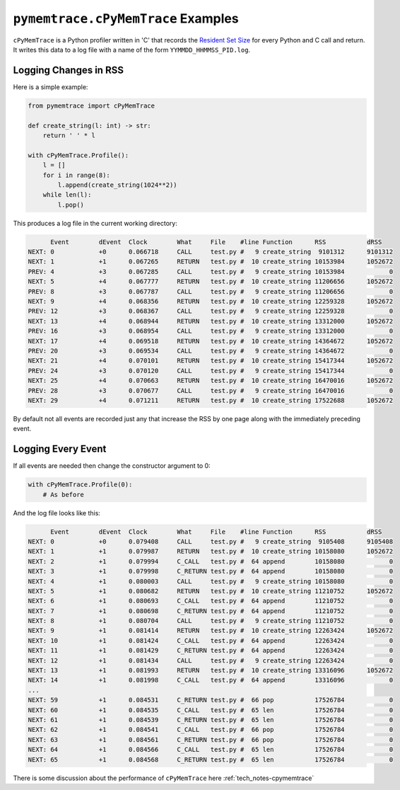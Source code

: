.. _examples-cpymemtrace:

``pymemtrace.cPyMemTrace`` Examples
===============================================

``cPyMemTrace`` is a Python profiler written in 'C' that records the `Resident Set Size <https://en.wikipedia.org/wiki/Resident_set_size>`_
for every Python and C call and return.
It writes this data to a log file with a name of the form ``YYMMDD_HHMMSS_PID.log``.

Logging Changes in RSS
--------------------------------

Here is a simple example:

.. code-block:: python

    from pymemtrace import cPyMemTrace

    def create_string(l: int) -> str:
        return ' ' * l

    with cPyMemTrace.Profile():
        l = []
        for i in range(8):
            l.append(create_string(1024**2))
        while len(l):
            l.pop()

This produces a log file in the current working directory:

.. code-block:: text

          Event        dEvent  Clock        What     File    #line Function      RSS           dRSS
    NEXT: 0            +0      0.066718     CALL     test.py #   9 create_string  9101312      9101312
    NEXT: 1            +1      0.067265     RETURN   test.py #  10 create_string 10153984      1052672
    PREV: 4            +3      0.067285     CALL     test.py #   9 create_string 10153984            0
    NEXT: 5            +4      0.067777     RETURN   test.py #  10 create_string 11206656      1052672
    PREV: 8            +3      0.067787     CALL     test.py #   9 create_string 11206656            0
    NEXT: 9            +4      0.068356     RETURN   test.py #  10 create_string 12259328      1052672
    PREV: 12           +3      0.068367     CALL     test.py #   9 create_string 12259328            0
    NEXT: 13           +4      0.068944     RETURN   test.py #  10 create_string 13312000      1052672
    PREV: 16           +3      0.068954     CALL     test.py #   9 create_string 13312000            0
    NEXT: 17           +4      0.069518     RETURN   test.py #  10 create_string 14364672      1052672
    PREV: 20           +3      0.069534     CALL     test.py #   9 create_string 14364672            0
    NEXT: 21           +4      0.070101     RETURN   test.py #  10 create_string 15417344      1052672
    PREV: 24           +3      0.070120     CALL     test.py #   9 create_string 15417344            0
    NEXT: 25           +4      0.070663     RETURN   test.py #  10 create_string 16470016      1052672
    PREV: 28           +3      0.070677     CALL     test.py #   9 create_string 16470016            0
    NEXT: 29           +4      0.071211     RETURN   test.py #  10 create_string 17522688      1052672

By default not all events are recorded just any that increase the RSS by one page along with the immediately preceding event.

Logging Every Event
--------------------------------

If all events are needed then change the constructor argument to 0:

.. code-block:: python

    with cPyMemTrace.Profile(0):
        # As before

And the log file looks like this:

.. code-block:: text

          Event        dEvent  Clock        What     File    #line Function      RSS           dRSS
    NEXT: 0            +0      0.079408     CALL     test.py #   9 create_string  9105408      9105408
    NEXT: 1            +1      0.079987     RETURN   test.py #  10 create_string 10158080      1052672
    NEXT: 2            +1      0.079994     C_CALL   test.py #  64 append        10158080            0
    NEXT: 3            +1      0.079998     C_RETURN test.py #  64 append        10158080            0
    NEXT: 4            +1      0.080003     CALL     test.py #   9 create_string 10158080            0
    NEXT: 5            +1      0.080682     RETURN   test.py #  10 create_string 11210752      1052672
    NEXT: 6            +1      0.080693     C_CALL   test.py #  64 append        11210752            0
    NEXT: 7            +1      0.080698     C_RETURN test.py #  64 append        11210752            0
    NEXT: 8            +1      0.080704     CALL     test.py #   9 create_string 11210752            0
    NEXT: 9            +1      0.081414     RETURN   test.py #  10 create_string 12263424      1052672
    NEXT: 10           +1      0.081424     C_CALL   test.py #  64 append        12263424            0
    NEXT: 11           +1      0.081429     C_RETURN test.py #  64 append        12263424            0
    NEXT: 12           +1      0.081434     CALL     test.py #   9 create_string 12263424            0
    NEXT: 13           +1      0.081993     RETURN   test.py #  10 create_string 13316096      1052672
    NEXT: 14           +1      0.081998     C_CALL   test.py #  64 append        13316096            0
    ...
    NEXT: 59           +1      0.084531     C_RETURN test.py #  66 pop           17526784            0
    NEXT: 60           +1      0.084535     C_CALL   test.py #  65 len           17526784            0
    NEXT: 61           +1      0.084539     C_RETURN test.py #  65 len           17526784            0
    NEXT: 62           +1      0.084541     C_CALL   test.py #  66 pop           17526784            0
    NEXT: 63           +1      0.084561     C_RETURN test.py #  66 pop           17526784            0
    NEXT: 64           +1      0.084566     C_CALL   test.py #  65 len           17526784            0
    NEXT: 65           +1      0.084568     C_RETURN test.py #  65 len           17526784            0

There is some discussion about the performance of ``cPyMemTrace`` here :ref:`tech_notes-cpymemtrace`
